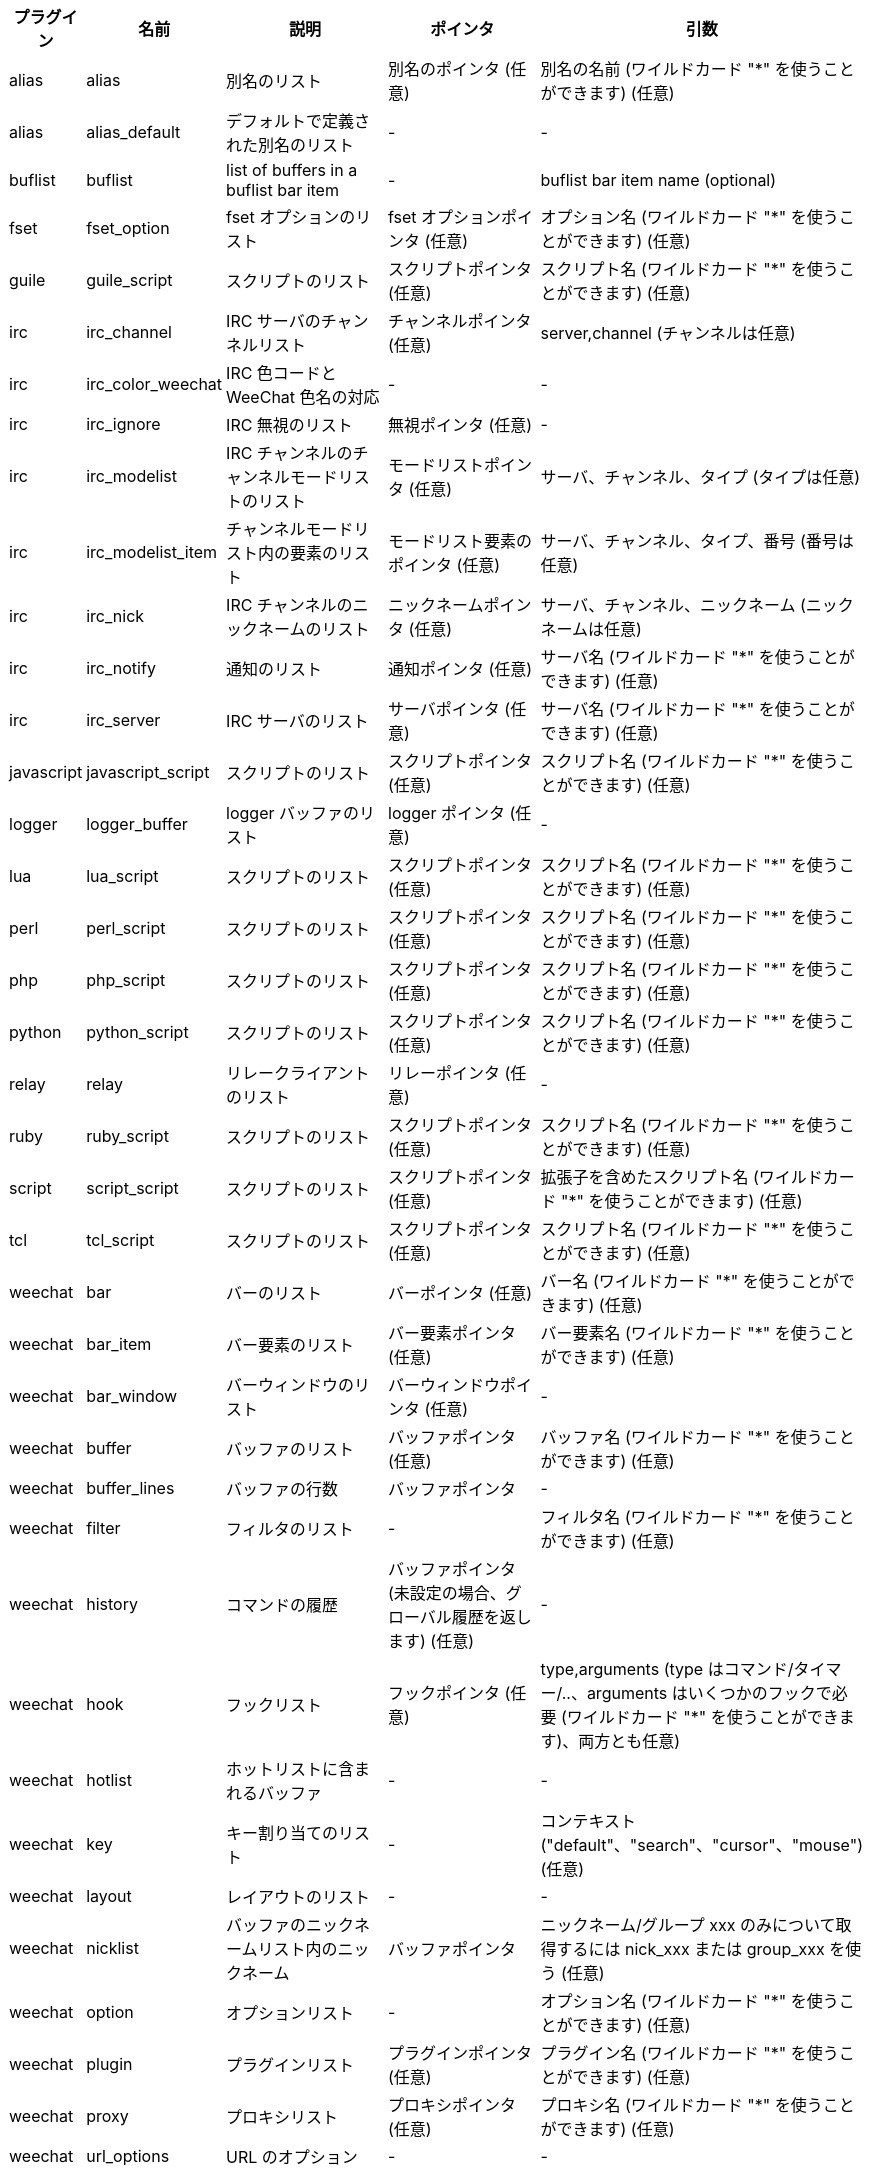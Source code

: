 //
// This file is auto-generated by script docgen.py.
// DO NOT EDIT BY HAND!
//

// tag::infolists[]
[width="100%",cols="^1,^2,5,5,5",options="header"]
|===
| プラグイン | 名前 | 説明 | ポインタ | 引数

| alias | alias | 別名のリスト | 別名のポインタ (任意) | 別名の名前 (ワイルドカード "*" を使うことができます) (任意)

| alias | alias_default | デフォルトで定義された別名のリスト | - | -

| buflist | buflist | list of buffers in a buflist bar item | - | buflist bar item name (optional)

| fset | fset_option | fset オプションのリスト | fset オプションポインタ (任意) | オプション名 (ワイルドカード "*" を使うことができます) (任意)

| guile | guile_script | スクリプトのリスト | スクリプトポインタ (任意) | スクリプト名 (ワイルドカード "*" を使うことができます) (任意)

| irc | irc_channel | IRC サーバのチャンネルリスト | チャンネルポインタ (任意) | server,channel (チャンネルは任意)

| irc | irc_color_weechat | IRC 色コードと WeeChat 色名の対応 | - | -

| irc | irc_ignore | IRC 無視のリスト | 無視ポインタ (任意) | -

| irc | irc_modelist | IRC チャンネルのチャンネルモードリストのリスト | モードリストポインタ (任意) | サーバ、チャンネル、タイプ (タイプは任意)

| irc | irc_modelist_item | チャンネルモードリスト内の要素のリスト | モードリスト要素のポインタ (任意) | サーバ、チャンネル、タイプ、番号 (番号は任意)

| irc | irc_nick | IRC チャンネルのニックネームのリスト | ニックネームポインタ (任意) | サーバ、チャンネル、ニックネーム (ニックネームは任意)

| irc | irc_notify | 通知のリスト | 通知ポインタ (任意) | サーバ名 (ワイルドカード "*" を使うことができます) (任意)

| irc | irc_server | IRC サーバのリスト | サーバポインタ (任意) | サーバ名 (ワイルドカード "*" を使うことができます) (任意)

| javascript | javascript_script | スクリプトのリスト | スクリプトポインタ (任意) | スクリプト名 (ワイルドカード "*" を使うことができます) (任意)

| logger | logger_buffer | logger バッファのリスト | logger ポインタ (任意) | -

| lua | lua_script | スクリプトのリスト | スクリプトポインタ (任意) | スクリプト名 (ワイルドカード "*" を使うことができます) (任意)

| perl | perl_script | スクリプトのリスト | スクリプトポインタ (任意) | スクリプト名 (ワイルドカード "*" を使うことができます) (任意)

| php | php_script | スクリプトのリスト | スクリプトポインタ (任意) | スクリプト名 (ワイルドカード "*" を使うことができます) (任意)

| python | python_script | スクリプトのリスト | スクリプトポインタ (任意) | スクリプト名 (ワイルドカード "*" を使うことができます) (任意)

| relay | relay | リレークライアントのリスト | リレーポインタ (任意) | -

| ruby | ruby_script | スクリプトのリスト | スクリプトポインタ (任意) | スクリプト名 (ワイルドカード "*" を使うことができます) (任意)

| script | script_script | スクリプトのリスト | スクリプトポインタ (任意) | 拡張子を含めたスクリプト名 (ワイルドカード "*" を使うことができます) (任意)

| tcl | tcl_script | スクリプトのリスト | スクリプトポインタ (任意) | スクリプト名 (ワイルドカード "*" を使うことができます) (任意)

| weechat | bar | バーのリスト | バーポインタ (任意) | バー名 (ワイルドカード "*" を使うことができます) (任意)

| weechat | bar_item | バー要素のリスト | バー要素ポインタ (任意) | バー要素名 (ワイルドカード "*" を使うことができます) (任意)

| weechat | bar_window | バーウィンドウのリスト | バーウィンドウポインタ (任意) | -

| weechat | buffer | バッファのリスト | バッファポインタ (任意) | バッファ名 (ワイルドカード "*" を使うことができます) (任意)

| weechat | buffer_lines | バッファの行数 | バッファポインタ | -

| weechat | filter | フィルタのリスト | - | フィルタ名 (ワイルドカード "*" を使うことができます) (任意)

| weechat | history | コマンドの履歴 | バッファポインタ (未設定の場合、グローバル履歴を返します) (任意) | -

| weechat | hook | フックリスト | フックポインタ (任意) | type,arguments (type はコマンド/タイマー/..、arguments はいくつかのフックで必要 (ワイルドカード "*" を使うことができます)、両方とも任意)

| weechat | hotlist | ホットリストに含まれるバッファ | - | -

| weechat | key | キー割り当てのリスト | - | コンテキスト ("default"、"search"、"cursor"、"mouse") (任意)

| weechat | layout | レイアウトのリスト | - | -

| weechat | nicklist | バッファのニックネームリスト内のニックネーム | バッファポインタ | ニックネーム/グループ xxx のみについて取得するには nick_xxx または group_xxx を使う (任意)

| weechat | option | オプションリスト | - | オプション名 (ワイルドカード "*" を使うことができます) (任意)

| weechat | plugin | プラグインリスト | プラグインポインタ (任意) | プラグイン名 (ワイルドカード "*" を使うことができます) (任意)

| weechat | proxy | プロキシリスト | プロキシポインタ (任意) | プロキシ名 (ワイルドカード "*" を使うことができます) (任意)

| weechat | url_options | URL のオプション | - | -

| weechat | window | ウィンドウリスト | ウィンドウポインタ (任意) | "current" は現在のウィンドウまたはウィンドウ番号 (任意)

| xfer | xfer | xfer のリスト | xfer ポインタ (任意) | -

|===
// end::infolists[]
